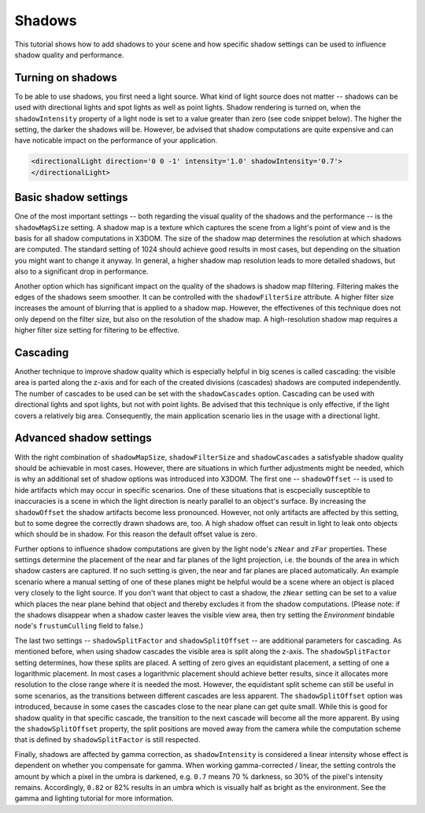 .. _shadows:

Shadows
=======

This tutorial shows how to add shadows to your scene and how specific shadow settings can be used to influence shadow quality and performance.

Turning on shadows
------------------
To be able to use shadows, you first need a light source. What kind of light source does not matter -- shadows can be used with directional lights and spot lights as well as point lights. Shadow rendering is turned on, when the ``shadowIntensity`` property of a light node is set to a value greater than zero (see code snippet below). The higher the setting, the darker the shadows will be. However, be advised that shadow computations are quite expensive and can have noticable impact on the performance of your application.

.. code-block:: xml

    <directionalLight direction='0 0 -1' intensity='1.0' shadowIntensity='0.7'>
    </directionalLight>


Basic shadow settings
---------------------
One of the most important settings -- both regarding the visual quality of the shadows and the performance -- is the ``shadowMapSize`` setting. A shadow map is a texture which captures the scene from a light's point of view and is the basis for all shadow computations in X3DOM. The size of the shadow map determines the resolution at which shadows are computed. The standard setting of 1024 should achieve good results in most cases, but depending on the situation you might want to change it anyway. In general, a higher shadow map resolution leads to more detailed shadows, but also to a significant drop in performance.

Another option which has significant impact on the quality of the shadows is shadow map filtering. Filtering makes the edges of the shadows seem smoother. It can be controlled with the ``shadowFilterSize`` attribute. A higher filter size increases the amount of blurring that is applied to a shadow map. However, the effectivenes of this technique does not only depend on the filter size, but also on the resolution of the shadow map. A high-resolution shadow map requires a higher filter size setting for filtering to be effective.

Cascading
---------
Another technique to improve shadow quality which is especially helpful in big scenes is called cascading: the visible area is parted along the z-axis and for each of the created divisions (cascades) shadows are computed independently. The number of cascades to be used can be set with the ``shadowCascades`` option. Cascading can be used with directional lights and spot lights, but not with point lights. Be advised that this technique is only effective, if the light covers a relatively big area. Consequently, the main application scenario lies in the usage with a directional light.

Advanced shadow settings
------------------------
With the right combination of ``shadowMapSize``, ``shadowFilterSize`` and ``shadowCascades`` a satisfyable shadow quality should be achievable in most cases. However, there are situations in which further adjustments might be needed, which is why an additional set of shadow options was introduced into X3DOM. 
The first one -- ``shadowOffset`` -- is used to hide artifacts which may occur in specific scenarios. One of these situations that is escpecially susceptible to inaccuracies is a scene in which the light direction is nearly parallel to an object's surface. By increasing the ``shadowOffset`` the shadow artifacts become less pronounced. However, not only artifacts are affected by this setting, but to some degree the correctly drawn shadows are, too. A high shadow offset can result in light to leak onto objects which should be in shadow. For this reason the default offset value is zero.

Further options to influence shadow computations are given by the light node's ``zNear`` and ``zFar`` properties. These settings determine the placement of the near and far planes of the light projection, i.e. the bounds of the area in which shadow casters are captured. If no such setting is given, the near and far planes are placed automatically. An example scenario where a manual setting of one of these planes might be helpful would be a scene where an object is placed very closely to the light source. If you don't want that object to cast a shadow, the ``zNear`` setting can be set to a value which places the near plane behind that object and thereby excludes it from the shadow computations.
(Please note: if the shadows disappear when a shadow caster leaves the visible view area, then try setting the `Environment` bindable node's ``frustumCulling`` field to false.)

The last two settings -- ``shadowSplitFactor`` and ``shadowSplitOffset`` -- are additional parameters for cascading. As mentioned before, when using shadow cascades the visible area is split along the z-axis. The ``shadowSplitFactor`` setting determines, how these splits are placed. A setting of zero gives an equidistant placement, a setting of one a logarithmic placement. In most cases a logarithmic placement should achieve better results, since it allocates more resolution to the close range where it is needed the most. However, the equidistant split scheme can still be useful in some scenarios, as the transitions between different cascades are less apparent.
The ``shadowSplitOffset`` option was introduced, because in some cases the cascades close to the near plane can get quite small. While this is good for shadow quality in that specific cascade, the transition to the next cascade will become all the more apparent. By using the ``shadowSplitOffset`` property, the split positions are moved away from the camera while the computation scheme that is defined by ``shadowSplitFactor`` is still respected.

Finally, shadows are affected by gamma correction, as ``shadowIntensity`` is considered a linear intensity whose effect is dependent on whether you
compensate for gamma. When working gamma-corrected / linear, the setting controls the amount by which a pixel in the umbra is darkened, e.g. ``0.7``
means 70 % darkness, so 30% of the pixel's intensity remains. Accordingly, ``0.82`` or 82% results in an umbra which is visually half as bright
as the environment. See the gamma and lighting tutorial for more information.
